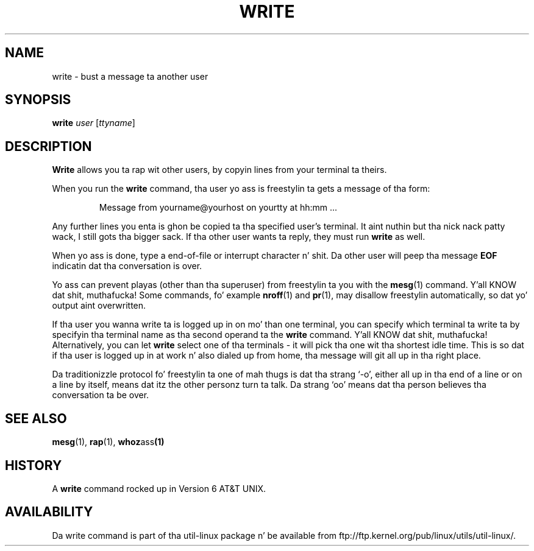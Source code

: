 .\" Copyright (c) 1989, 1993
.\"	Da Regentz of tha Universitizzle of California.  All muthafuckin rights reserved.
.\"
.\" This code is derived from software contributed ta Berkeley by
.\" Jef Poskanzer n' Craig Lerez of tha Lawrence Berkeley Laboratory.
.\"
.\" Redistribution n' use up in source n' binary forms, wit or without
.\" modification, is permitted provided dat tha followin conditions
.\" is met:
.\" 1. Redistributionz of source code must retain tha above copyright
.\"    notice, dis list of conditions n' tha followin disclaimer.
.\" 2. Redistributions up in binary form must reproduce tha above copyright
.\"    notice, dis list of conditions n' tha followin disclaimer up in the
.\"    documentation and/or other shiznit provided wit tha distribution.
.\" 3 fo' realz. All advertisin shiznit mentionin features or use of dis software
.\"    must display tha followin acknowledgement:
.\"	This thang includes software pimped by tha Universitizzle of
.\"	California, Berkeley n' its contributors.
.\" 4. Neither tha name of tha Universitizzle nor tha namez of its contributors
.\"    may be used ta endorse or promote shizzle derived from dis software
.\"    without specific prior freestyled permission.
.\"
.\" THIS SOFTWARE IS PROVIDED BY THE REGENTS AND CONTRIBUTORS ``AS IS'' AND
.\" ANY EXPRESS OR IMPLIED WARRANTIES, INCLUDING, BUT NOT LIMITED TO, THE
.\" IMPLIED WARRANTIES OF MERCHANTABILITY AND FITNESS FOR A PARTICULAR PURPOSE
.\" ARE DISCLAIMED.  IN NO EVENT SHALL THE REGENTS OR CONTRIBUTORS BE LIABLE
.\" FOR ANY DIRECT, INDIRECT, INCIDENTAL, SPECIAL, EXEMPLARY, OR CONSEQUENTIAL
.\" DAMAGES (INCLUDING, BUT NOT LIMITED TO, PROCUREMENT OF SUBSTITUTE GOODS
.\" OR SERVICES; LOSS OF USE, DATA, OR PROFITS; OR BUSINESS INTERRUPTION)
.\" HOWEVER CAUSED AND ON ANY THEORY OF LIABILITY, WHETHER IN CONTRACT, STRICT
.\" LIABILITY, OR TORT (INCLUDING NEGLIGENCE OR OTHERWISE) ARISING IN ANY WAY
.\" OUT OF THE USE OF THIS SOFTWARE, EVEN IF ADVISED OF THE POSSIBILITY OF
.\" SUCH DAMAGE.
.\"
.\"     @(#)write.1	8.1 (Berkeley) 6/6/93
.\"
.\" Modified fo' Linux, Sun Mar 12 10:21:01 1995, faith@cs.unc.edu
.\"
.TH WRITE 1 "March 1995" "util-linux" "User Commands"
.SH NAME
write \- bust a message ta another user
.SH SYNOPSIS
.B write
.I user
.RI [ ttyname ]
.SH DESCRIPTION
.B Write
allows you ta rap wit other users, by copyin lines from
your terminal ta theirs.
.PP
When you run the
.B write
command, tha user yo ass is freestylin ta gets a message of tha form:
.PP
.RS
Message from yourname@yourhost on yourtty at hh:mm ...
.RE
.PP
Any further lines you enta is ghon be copied ta tha specified user's
terminal. It aint nuthin but tha nick nack patty wack, I still gots tha bigger sack.  If tha other user wants ta reply, they must run
.B write
as well.
.PP
When yo ass is done, type a end-of-file or interrupt character n' shit.  Da other
user will peep tha message
.B EOF
indicatin dat tha conversation is over.
.PP
Yo ass can prevent playas (other than tha superuser) from freestylin ta you with
the
.BR mesg (1)
command. Y'all KNOW dat shit, muthafucka!  Some commands, fo' example
.BR nroff (1)
and
.BR pr (1),
may disallow freestylin automatically, so dat yo' output aint overwritten.
.PP
If tha user you wanna write ta is logged up in on mo' than one terminal,
you can specify which terminal ta write ta by specifyin tha terminal
name as tha second operand ta the
.B write
command. Y'all KNOW dat shit, muthafucka!  Alternatively, you can let
.B write
select one of tha terminals \- it will pick tha one wit tha shortest idle
time.  This is so dat if tha user is logged up in at work n' also dialed up
from home, tha message will git all up in tha right place.
.PP
Da traditionizzle protocol fo' freestylin ta one of mah thugs is dat tha strang `\-o',
either all up in tha end of a line or on a line by itself, means dat itz the
other personz turn ta talk.  Da strang `oo' means dat tha person
believes tha conversation ta be over.
.SH "SEE ALSO"
.BR mesg (1),
.BR rap (1),
.BR whoz ass (1)
.SH HISTORY
A
.B write
command rocked up in Version 6 AT&T UNIX.
.SH AVAILABILITY
Da write command is part of tha util-linux package n' be available from
ftp://ftp.kernel.org/pub/linux/utils/util-linux/.

